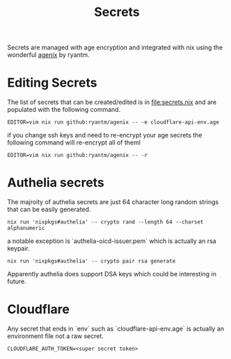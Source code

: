 #+title: Secrets

Secrets are managed with age encryption and integrated with nix using the wonderful [[https://github.com/ryantm/agenix?tab=readme-ov-file#ageidentitypaths][agenix]] by ryantm.

* Editing Secrets

The list of secrets that can be created/edited is in [[file:secrets.nix]] and are populated with the following command.

#+begin_src shell
EDITOR=vim nix run github:ryantm/agenix -- -e cloudflare-api-env.age
#+end_src

if you change ssh keys and need to re-encrypt your age secrets the following command will re-encrypt all of theml

#+begin_src shell
EDITOR=vim nix run github:ryantm/agenix -- -r
#+end_src


* Authelia secrets

The majroity of authelia secrets are just 64 character long random strings that can be easily generated.

#+begin_src shell
nix run 'nixpkgs#authelia' -- crypto rand --length 64 --charset alphanumeric
#+end_src

a notable exception is `authelia-oicd-issuer.pem` which is actually an rsa keypair.

#+begin_src shell
nix run 'nixpkgs#authelia' -- crypto pair rsa generate
#+end_src

Apparently authelia does support DSA keys which could be interesting in future.

* Cloudflare

Any secret that ends in `env` such as `cloudflare-api-env.age` is actually an environment file not a raw secret.

#+begin_src txt
CLOUDFLARE_AUTH_TOKEN=<super secret token>
#+end_src
